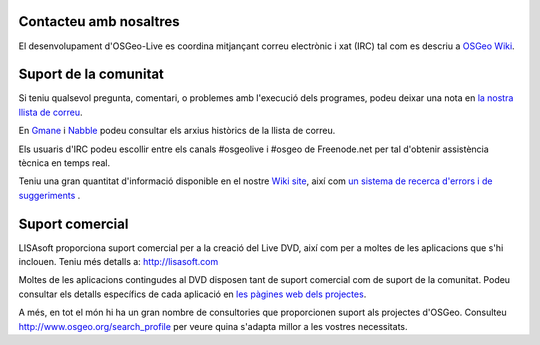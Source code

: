 Contacteu amb nosaltres
================================================================================

El desenvolupament d'OSGeo-Live es coordina mitjançant correu electrònic i xat 
(IRC) tal com es descriu a `OSGeo Wiki <http://wiki.osgeo.org/wiki/Live_GIS_Disc#Contact_Us>`_.

Suport de la comunitat
================================================================================

Si teniu qualsevol pregunta, comentari, o problemes amb l'execució dels programes, podeu deixar una nota en
`la nostra llista de correu <http://lists.osgeo.org/mailman/listinfo/live-demo>`_.

En `Gmane <http://news.gmane.org/gmane.comp.gis.osgeo.livedemo>`_ i
`Nabble <http://osgeo-org.1803224.n2.nabble.com/OSGeo-FOSS4G-LiveDVD-f3623430.html>`_
podeu consultar els arxius històrics de la llista de correu.

Els usuaris d'IRC podeu escollir entre els canals #osgeolive i #osgeo de Freenode.net
per tal d'obtenir assistència tècnica en temps real.

Teniu una gran quantitat d'informació disponible en el nostre
`Wiki site <http://wiki.osgeo.org/wiki/Live_GIS_Disc>`_, 
així com `un sistema de recerca d'errors i de suggeriments <https://trac.osgeo.org/osgeo/report/10>`_ .

Suport comercial
================================================================================

.. image:: ../images/logos/lisasoftlogo.jpg
  :scale: 100%
  :alt: LISAsoft
  :target: http://lisasoft.com

LISAsoft proporciona suport comercial per a la creació del Live DVD, 
així com per a moltes de les aplicacions que s'hi inclouen.
Teniu més detalls a: http://lisasoft.com

Moltes de les aplicacions contingudes al DVD disposen tant de suport comercial com de suport de la comunitat.
Podeu consultar els detalls específics de cada aplicació 
en `les pàgines web dels projectes <overview/overview.html>`_.

A més, en tot el món hi ha un gran nombre de consultories
que proporcionen suport als projectes d'OSGeo.
Consulteu http://www.osgeo.org/search_profile per veure quina s'adapta millor a les vostres necessitats.

